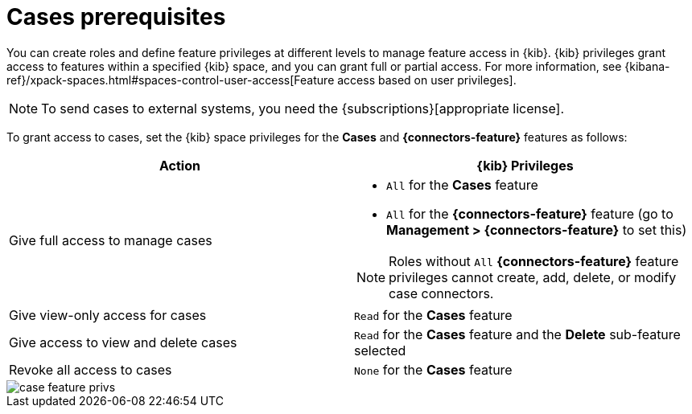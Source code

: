 [[case-permissions]]
= Cases prerequisites

//To view cases, you need the {kib} space `Read` privilege for the `Security` feature. To create cases and add comments, you need the `All` {kib}
//space privilege for the `Security` feature.

//For more information, see
//{kibana-ref}/xpack-spaces.html#spaces-control-user-access[Feature access based on user privileges].

You can create roles and define feature privileges at different levels to manage feature access in {kib}. {kib} privileges grant access to features within a specified {kib} space, and you can grant full or partial access. For more information, see
{kibana-ref}/xpack-spaces.html#spaces-control-user-access[Feature access based on user privileges].

NOTE: To send cases to external systems, you need the
{subscriptions}[appropriate license].

To grant access to cases, set the {kib} space privileges for the *Cases* and *{connectors-feature}* features as follows:

[discrete]
[width="100%",options="header"]
|==============================================

| Action      | {kib} Privileges
| Give full access to manage cases
a|
* `All` for the *Cases* feature
* `All` for the *{connectors-feature}* feature (go to *Management > {connectors-feature}* to set this)

NOTE: Roles without `All` *{connectors-feature}* feature privileges cannot create, add, delete, or modify case connectors.

| Give view-only access for cases | `Read` for the *Cases* feature

| Give access to view and delete cases | `Read` for the *Cases* feature and the *Delete* sub-feature selected

| Revoke all access to cases | `None` for the *Cases* feature |

|==============================================

[role="screenshot"]
image::images/case-feature-privs.png[]
